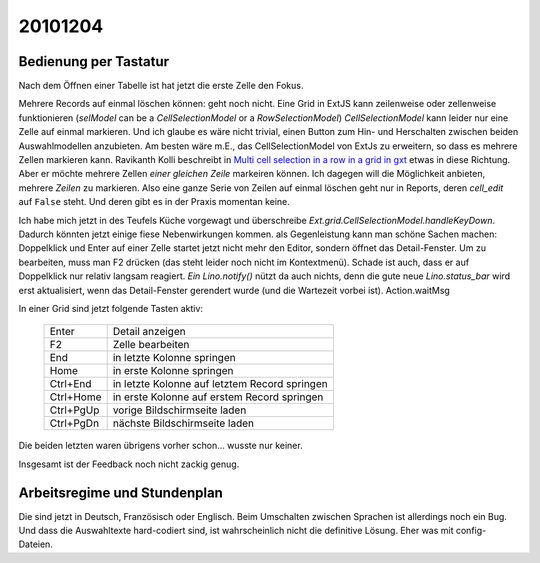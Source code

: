 20101204
========

Bedienung per Tastatur
----------------------

Nach dem Öffnen einer Tabelle ist hat jetzt die erste Zelle den Fokus.

Mehrere Records auf einmal löschen können: 
geht noch nicht.
Eine Grid in ExtJS kann zeilenweise oder zellenweise funktionieren 
(`selModel` can be a `CellSelectionModel` or a `RowSelectionModel`)
`CellSelectionModel` kann leider nur eine Zelle auf einmal markieren.
Und ich glaube es wäre nicht trivial, einen Button zum Hin- und 
Herschalten zwischen beiden Auswahlmodellen anzubieten.
Am besten wäre m.E., das CellSelectionModel von ExtJs zu erweitern, 
so dass es mehrere Zellen markieren kann.
Ravikanth Kolli beschreibt in 
`Multi cell selection in a row in a grid in gxt <http://ravikolli.blogspot.com/2009/03/multi-cell-selection-in-row-in-grid-in.html>`_
etwas in diese Richtung. Aber er möchte mehrere Zellen *einer gleichen Zeile* markeiren können.
Ich dagegen will die Möglichkeit anbieten, mehrere *Zeilen* zu markieren.
Also eine ganze Serie von Zeilen auf einmal löschen geht 
nur in Reports, deren `cell_edit` auf ``False`` steht.
Und deren gibt es in der Praxis momentan keine.

Ich habe mich jetzt in des Teufels Küche vorgewagt 
und überschreibe `Ext.grid.CellSelectionModel.handleKeyDown`.
Dadurch könnten jetzt einige fiese Nebenwirkungen kommen.
als Gegenleistung kann man schöne Sachen machen:
Doppelklick und Enter auf einer Zelle startet jetzt nicht mehr den Editor, sondern öffnet das Detail-Fenster.
Um zu bearbeiten, muss man F2 drücken (das steht leider noch nicht im Kontextmenü).
Schade ist auch, dass er auf Doppelklick nur relativ langsam reagiert.
`Ein Lino.notify()` nützt da auch nichts, denn die gute neue `Lino.status_bar` wird erst aktualisiert, 
wenn das Detail-Fenster gerendert wurde (und die Wartezeit vorbei ist).
Action.waitMsg

In einer Grid sind jetzt folgende Tasten aktiv:

  =========== ===============================================
  Enter       Detail anzeigen
  F2          Zelle bearbeiten
  End         in letzte Kolonne springen
  Home        in erste Kolonne springen
  Ctrl+End    in letzte Kolonne auf letztem Record springen
  Ctrl+Home   in erste Kolonne auf erstem Record springen
  Ctrl+PgUp   vorige Bildschirmseite laden
  Ctrl+PgDn   nächste Bildschirmseite laden
  =========== ===============================================

Die beiden letzten waren übrigens vorher schon... wusste nur keiner.

Insgesamt ist der Feedback noch nicht zackig genug.

Arbeitsregime und Stundenplan
-----------------------------

Die sind jetzt in Deutsch, Französisch oder Englisch.
Beim Umschalten zwischen Sprachen ist allerdings noch ein Bug.
Und dass die Auswahltexte hard-codiert sind, 
ist wahrscheinlich nicht die definitive Lösung. Eher was mit config-Dateien.
